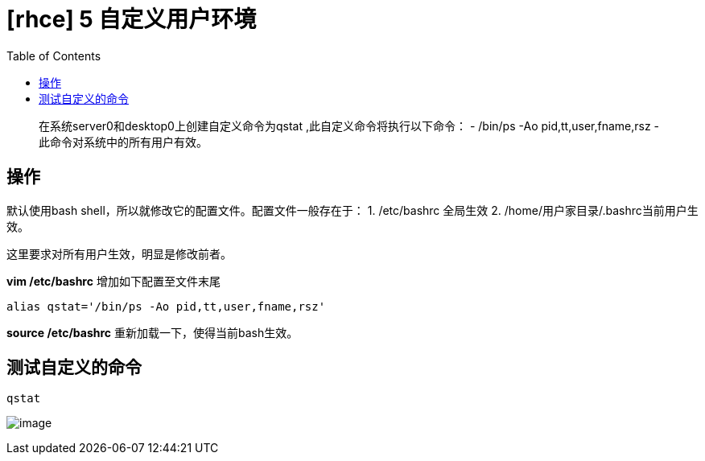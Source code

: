 = [rhce] 5 自定义用户环境
:page-description: 自定义用户环境
:page-category: rhce
:page-image: https://img.hacpai.com/bing/20180309.jpg?imageView2/1/w/1280/h/720/interlace/1/q/100
:page-href: /articles/2018/02/17/1546344577581.html
:page-created: 1518804720000
:page-modified: 1546346614697
:toc:

____
在系统server0和desktop0上创建自定义命令为qstat
,此自定义命令将执行以下命令： - /bin/ps -Ao pid,tt,user,fname,rsz -
此命令对系统中的所有用户有效。
____

== 操作

默认使用bash shell，所以就修改它的配置文件。配置文件一般存在于： 1.
/etc/bashrc 全局生效 2. /home/用户家目录/.bashrc当前用户生效。

这里要求对所有用户生效，明显是修改前者。

*vim /etc/bashrc* 增加如下配置至文件末尾

....
alias qstat='/bin/ps -Ao pid,tt,user,fname,rsz'
....

*source /etc/bashrc* 重新加载一下，使得当前bash生效。

== 测试自定义的命令

`qstat`

image:https://resources.echocow.cn/image/rhce/5.1.png[image]

